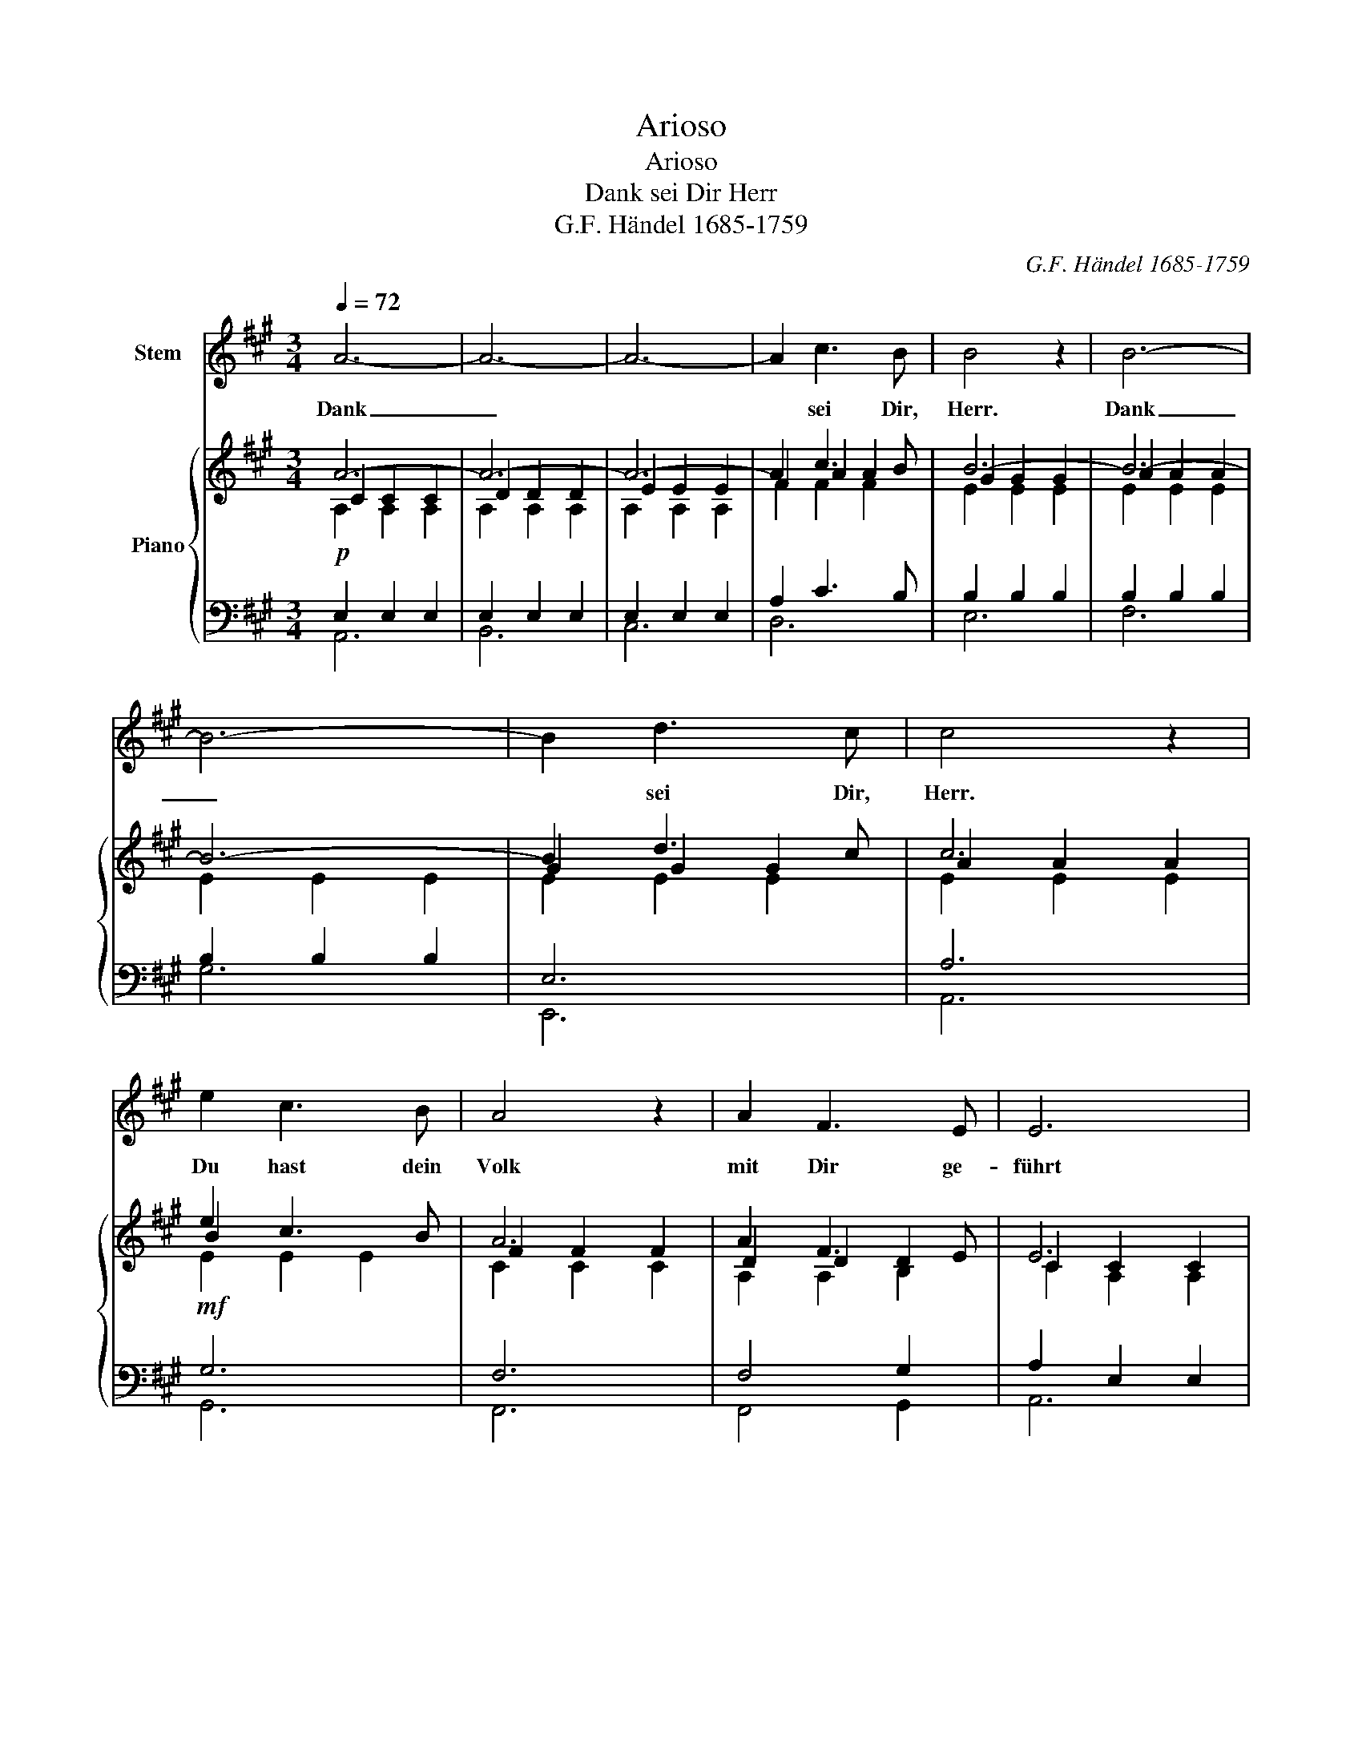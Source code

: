 X:1
T:Arioso
T:Arioso
T:Dank sei Dir Herr
T:G.F. Händel 1685-1759
C:G.F. Händel 1685-1759
%%score 1 { ( 2 3 4 8 ) | ( 5 6 7 ) }
L:1/8
Q:1/4=72
M:3/4
K:A
V:1 treble nm="Stem"
V:2 treble nm="Piano"
V:3 treble 
V:4 treble 
V:8 treble 
V:5 bass 
V:6 bass 
V:7 bass 
V:1
 A6- | A6- | A6- | A2 c3 B | B4 z2 | B6- | B6- | B2 d3 c | c4 z2 | e2 c3 B | A4 z2 | A2 F3 E | E6 | %13
w: Dank|_||* sei Dir,|Herr.|Dank|_|* sei Dir,|Herr.|Du hast dein|Volk|mit Dir ge-|führt|
 A6 | B3 c d2 | c2 B3 A | A6 | z6 | z6 | z6 | z6 | z6 | z6 | z6 | z6 | z6 | z6 | z6 | z6 | z6 | %30
w: Is|_ ra- el|hin- durch das|Meer.||||||||||||||
 z6 | z6 | z6 | z6 | z6 | B2 AG FE | c4 c2 | c2 BA GF | =F2 =G2 ^G2 | A6- | A2 B3 ^A | ^A6 | %42
w: |||||Wie ei- * ne *|Heer- de|zog es * hin *|durch * *|Herr|* Dei- ne|Hand|
 B3 ^A B2 | B2 AG FE | e2 dc BA | G2 F3 E | E4 z2 | z6 | z6 | A6- | A6- | A6- | A2 c3 B | B6 | %54
w: schütz- te es|in Dei- * ner *|Gü- * * te *|gabst Du ihm|Heil|||Dank|_||* sei Dir|Herr|
 B6- | B6- | B2 d3 c | c6 | e2 c3 B | A4 z2 | A2 F3 E | E6 | A6 | B3 c d2 | cd B3 A | A6 | z6 | %67
w: Dank|_|* sei Dir|Herr|Du hast Dein|Volk|mit Dir ge-|führt|Is-|* ra- el|hin- * durch das|Meer.||
 z6 | z6 | z6 | z6 | z6 | z6 | z6 | e2 c3 B | A4 z2 | A2 F3 E | E4 z2 | B2 AG FE | e2 A2 d2 | %80
w: |||||||Du hast dein|Volk|mit Dir ge-|führt|Wie ei- * ne *|Heer- * de|
 cB B3 A | A6 |] %82
w: hin- * durch das|Meer|
V:2
 A6- | A6- | A6- | A2 c3 B | B6- | B6- | B6- | B2 d3 c | c6 | e2 c3 B | A6 | A2 F3 E | E6 | A6 | %14
 B3 c d2 | c2 B3 A | A6- | A6- | A6- | A2 c3 B | B6- | B6- | B6- | B2 d3 c | c6 | e2 c3 B | A6 | %27
 A2 F3 E | E6 | F2 E^D CB, | B2 C2 F2 | FG A3 G | G6 |!pp! F4- FE | E6 | B2 AG FE | c6 | c2 BA GF | %38
 C2 ^D2 ^E2 | F6- | F2 B3 ^A | ^A6 | B3 ^A B2 | B2 AG FE | E2 A2 GF | G2 F3 E | E6 | eG F3 E | E6 | %49
 A6- | A6- | A6- | A2 c3 B | B6 | B6- | B6- | B2 d3 c | c6 | e2 c3 B | A6 | A2 F3 E | E6 | A6 | %63
 B3 c d2 | c2 B3 A | A6- | A6- | A6- | A2 c3 B | B6- | B6- | B6- | B2 d3 c | c6 | e2 c3 B | A6 | %76
 A2 F3 E | E6 | B2 AG FE | e2 A2 d2 | cB B3 A | A6 |] %82
V:3
 C2 C2 C2 | D2 D2 D2 | E2 E2 E2 | F2 A2 A2 | G2 G2 G2 | A2 A2 A2 | E2 E2 E2 | G2 G2 G2 | A2 A2 A2 | %9
 B2 x4 | F2 F2 F2 | D2 D2 D2 | C2 C2 C2 | E2 E2 E2 | A2 A2 A2 | A2 G4 | C2 C2 C2 | D2 D2 D2 | %18
 E2 E2 E2 | F2 A2 A2 | G2 G2 G2 | A2 A2 A2 | E2 E2 E2 | G2 G2 G2 | A2 A2 A2 | G2 G2 G2 | F2 F2 F2 | %27
 E2 D2 D2 | C2 C2 C2 | B,4 F,2 | E2 x2 C2 | E2 ^D2 D2 | E2 E2 E2 | E2 ^D2 D2 | B,2 B,2 B,2 | %35
 E2 E2 E2 | ^E2 E2 E2 | F2 F2 x2 | C2 C2 C2 | C2 C2 C2 | D2 F2 F2 | F2 F2 F2 | F2 F2 F2 | %43
 E2 E2 B,2 | E2 ^DC B,C | E2 ^D4 | B,6 | E4 ^D2 | B,6 | C2 C2 C2 | D2 D2 D2 | E2 E2 E2 | F2 x4 | %53
 G2 G2 G2 | A2 A2 A2 | E2 E2 E2 | G2 G2 G2 | A2 A2 A2 | B2 x4 | F2 F2 F2 | D2 D2 D2 | C2 C2 C2 | %62
 E2 E2 E2 | A2 A2 A2 | A2 G4 | C2 C2 C2 | D2 D2 D2 | E2 E2 E2 | A2 A2 A2 | G2 G2 G2 | A2 A2 A2 | %71
 E2 E2 E2 | G2 G2 G2 | A2 A2 A2 | G2 G2 G2 | F2 F2 F2 | E2 D2 D2 | C2 C2 C2 | E4 B,2 | A2 F2 F2 | %80
 E6 | E6 |] %82
V:4
 A,2 A,2 A,2 | A,2 A,2 A,2 | A,2 A,2 A,2 | F2 F2 F2 | E2 E2 E2 | E2 E2 E2 | x6 | E2 E2 E2 | %8
 E2 E2 E2 | E2 E2 E2 | C2 C2 C2 | A,2 A,2 B,2 | C2 A,2 A,2 | x6 | F2 F2 F2 | E2 E2 D2 | x6 | %17
 A,2 A,2 A,2 | A,2 A,2 A,2 | x2 F2 F2 | E2 E2 E2 | E2 E2 E2 | B,2 B,2 B,2 | E2 E2 E2 | E2 E2 E2 | %25
 E2 E2 E2 | C2 D2 D2 | x6 | x6 | x6 | B,2 A,2 A,2 | B,2 B,2 B,2 | B,2 B,2 B,2 | x6 | x6 | %35
 B,2 B,2 B,2 | C2 C2 C2 | C2 D2 D2 | x6 | x6 | x6 | C2 C2 C2 | B,2 B,2 B,2 | B,2 B,2 x2 | x6 | x6 | %46
 x6 | x6 | x6 | A,2 A,2 A,2 | A,2 A,2 A,2 | A,2 A,2 A,2 | x2 F2 F2 | F2 E2 E2 | E2 E2 E2 | E2 z4 | %56
 E2 E2 E2 | E2 E2 E2 | E2 E2 E2 | C2 C2 C2 | A,2 A,2 B,2 | x2 A,2 A,2 | x6 | F2 F2 F2 | E2 E2 D2 | %65
 x6 | A,2 A,2 A,2 | A,2 A,2 A,2 | F2 F2 F2 | E2 E2 E2 | E2 E2 E2 | B,2 B,2 B,2 | E2 E2 E2 | %73
 E2 E2 E2 | E2 E2 E2 | C2 D2 D2 | E2 D2 D2 | C2 C2 C2 | x6 | E2 D2 D2 | x6 | C6 |] %82
V:5
!p! E,2 E,2 E,2 | E,2 E,2 E,2 | E,2 E,2 E,2 | A,2 C3 B, | B,2 B,2 B,2 | B,2 B,2 B,2 | B,2 B,2 B,2 | %7
 E,6 | A,6 |!mf! G,6 | F,6 | F,4 G,2 | A,2 E,2 E,2 |"^Cresc." A,2 A,2 A,2 | A,2 A,2 B,2 | C2 B,4 | %16
!f! A,2 A,2 A,2 | E,2 E,2 E,2 | E,2 E,2 E,2 | A,2 C3 B, | E,6 | F,6 | G,6 | E,6 | A,6 | C,6 | D,6 | %27
 A,2 A,2 G,2 | A,2 A,2 A,2 | ^D,2 E,2 D,2 | E,2 E,2 F,2 | A,G, F,2 F,2 | E,2 E,2 E,2 | %33
 B,,2 B,2 A,2 | G,2 G,2 G,2 |!p! G,2 G,2 G,2 | G,2 F,^E, ^D,C, | F,2 F,2 G,2 | ^E,2 F,2 G,2 | %39
 F,2 G,2 A,2 | G,6 | F,2 F,2 F,2 | F,2 F,2 F,2 | G,2 G,2 G,2 | A,2 A,2 A,2 | B,4 A,2 | G,6 | %47
 B,2 C2 B,A, | G,6 |!p! E,2 E,2 E,2 | E,2 E,2 E,2 | E,2 E,2 E,2 | A,2 C3 B, | B,2 B,2 B,2 | %54
 B,2 B,2 B,2 | B,2 B,2 B,2 | E,6 | A,6 | G,6 | F,6 | F,4 G,2 | A,2 E,2 E,2 |"^cresc." A,2 A,2 A,2 | %63
 A,2 A,2 B,2 | C2 B,4 |!f! A,2 A,2 A,2 | E,2 E,2 E,2 | E,2 E,2 E,2 | A,2 C3 B, | E,6 | F,6 | G,6 | %72
 E,6 | A,6 | C,6 | D,6 | A,2 A,2 G,2 | A,2 A,2 A,2 | G,2 A,2 G,2 |!ff! A,2 A,2 A,2 | A,2 G,4 | %81
 A,6 |] %82
V:6
 A,,6 | B,,6 | C,6 | D,6 | E,6 | F,6 | G,6 | E,,6 | A,,6 | G,,6 | F,,6 | F,,4 G,,2 | A,,6 | C,6 | %14
 D,6 | E,6 | E,2 E,2 E,2 | B,,6 | C,6 | D,6 | E,,6 | F,,6 | G,,6 | E,,6 | A,,6 | C,,6 | D,,6 | %27
 C,2 D,2 B,,2 | E,2 E,2 E,2 | A,,6 | G,,2 A,,2 F,,2 | B,,6 | E,,6 | B,,6 | E,6 | D,6 | C,6 | %37
 A,,2 B,,2 B,,2 | C,6 | A,,6 | B,,6 | C,2 F,2 E,2 | ^D,6 | D,6 | C,2 F,,2 G,,A,, | B,,6 | E,6 | %47
 G,2 A,2 B,,2 | E,6 | A,,6 | B,,6 | C,6 | D,6 | E,6 | F,6 | G,6 | E,,6 | A,,6 | G,,6 | F,,6 | %60
 F,,4 G,,2 | A,,6 | C,6 | D,6 | E,6 | A,,6 | B,,6 | C,6 | D,6 | E,,6 | F,,6 | G,,6 | E,,6 | A,,6 | %74
 C,,6 | D,,6 | C,2 D,2 B,,2 | A,,4 C,2 | D,6 | C,2 D,2 B,,2 | E,6 | E,6 |] %82
V:7
 x6 | x6 | x6 | x6 | x6 | x6 | x6 | x6 | x6 | x6 | x6 | x6 | x6 | x6 | x6 | x6 | A,,6 | x6 | x6 | %19
 x6 | x6 | x6 | x6 | x6 | x6 | x6 | x6 | x6 | A,,6 | x6 | x6 | x6 | x6 | x6 | x6 | x6 | x6 | x6 | %38
 x6 | x6 | x6 | x6 | x6 | x6 | x6 | x6 | x6 | x6 | x6 | x6 | x6 | x6 | x6 | x6 | x6 | x6 | x6 | %57
 x6 | x6 | x6 | x6 | x6 | x6 | x6 | x6 | E,2 E,2 E,2 | x6 | x6 | x6 | x6 | x6 | x6 | x6 | x6 | x6 | %75
 x6 | x6 | E,2 E,2 E,2 | x6 | x6 | x6 | x6 |] %82
V:8
 x6 | x6 | x6 | x6 | x6 | x6 | x6 | x6 | x6 | x6 | x6 | x6 | x6 | x6 | x6 | x6 | x6 | x6 | x6 | %19
 x6 | x6 | x6 | x6 | x6 | x6 | x6 | x6 | x6 | x6 | x6 | x6 | x6 | x6 | x6 | x6 | x6 | x6 | x6 | %38
 x6 | x6 | x6 | x6 | x6 | x6 | x6 | x6 | x6 | x6 | x6 | x6 | x6 | x6 | x6 | x6 | x6 | x6 | x6 | %57
 x6 | x6 | x6 | x6 | x6 | x6 | x6 | x6 | x6 | x6 | x6 | x6 | B,2 B,2 B,2 | B,2 B,2 B,2 | x6 | x6 | %73
 x6 | x6 | x6 | x6 | x6 | x6 | x6 | x6 | x6 |] %82

